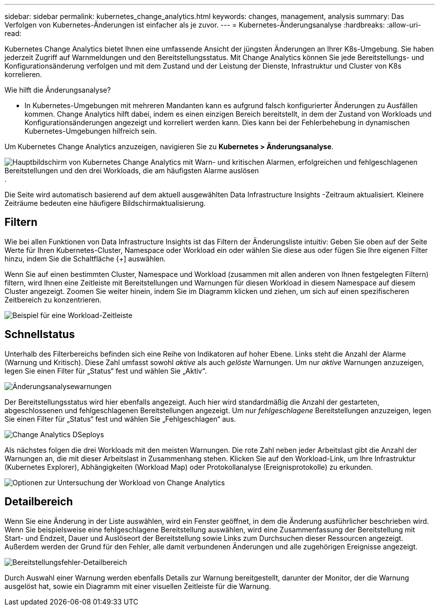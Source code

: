 ---
sidebar: sidebar 
permalink: kubernetes_change_analytics.html 
keywords: changes, management, analysis 
summary: Das Verfolgen von Kubernetes-Änderungen ist einfacher als je zuvor. 
---
= Kubernetes-Änderungsanalyse
:hardbreaks:
:allow-uri-read: 


[role="lead"]
Kubernetes Change Analytics bietet Ihnen eine umfassende Ansicht der jüngsten Änderungen an Ihrer K8s-Umgebung.  Sie haben jederzeit Zugriff auf Warnmeldungen und den Bereitstellungsstatus.  Mit Change Analytics können Sie jede Bereitstellungs- und Konfigurationsänderung verfolgen und mit dem Zustand und der Leistung der Dienste, Infrastruktur und Cluster von K8s korrelieren.

Wie hilft die Änderungsanalyse?

* In Kubernetes-Umgebungen mit mehreren Mandanten kann es aufgrund falsch konfigurierter Änderungen zu Ausfällen kommen.  Change Analytics hilft dabei, indem es einen einzigen Bereich bereitstellt, in dem der Zustand von Workloads und Konfigurationsänderungen angezeigt und korreliert werden kann.  Dies kann bei der Fehlerbehebung in dynamischen Kubernetes-Umgebungen hilfreich sein.


Um Kubernetes Change Analytics anzuzeigen, navigieren Sie zu *Kubernetes > Änderungsanalyse*.

image:ChangeAnalytitcs_Main_Screen.png["Hauptbildschirm von Kubernetes Change Analytics mit Warn- und kritischen Alarmen, erfolgreichen und fehlgeschlagenen Bereitstellungen und den drei Workloads, die am häufigsten Alarme auslösen"] .

Die Seite wird automatisch basierend auf dem aktuell ausgewählten Data Infrastructure Insights -Zeitraum aktualisiert.  Kleinere Zeiträume bedeuten eine häufigere Bildschirmaktualisierung.



== Filtern

Wie bei allen Funktionen von Data Infrastructure Insights ist das Filtern der Änderungsliste intuitiv: Geben Sie oben auf der Seite Werte für Ihren Kubernetes-Cluster, Namespace oder Workload ein oder wählen Sie diese aus oder fügen Sie Ihre eigenen Filter hinzu, indem Sie die Schaltfläche {+] auswählen.

Wenn Sie auf einen bestimmten Cluster, Namespace und Workload (zusammen mit allen anderen von Ihnen festgelegten Filtern) filtern, wird Ihnen eine Zeitleiste mit Bereitstellungen und Warnungen für diesen Workload in diesem Namespace auf diesem Cluster angezeigt.  Zoomen Sie weiter hinein, indem Sie im Diagramm klicken und ziehen, um sich auf einen spezifischeren Zeitbereich zu konzentrieren.

image:ChangeAnalytitcs_Filtered_Timeline.png["Beispiel für eine Workload-Zeitleiste"]



== Schnellstatus

Unterhalb des Filterbereichs befinden sich eine Reihe von Indikatoren auf hoher Ebene.  Links steht die Anzahl der Alarme (Warnung und Kritisch).  Diese Zahl umfasst sowohl _aktive_ als auch _gelöste_ Warnungen.  Um nur _aktive_ Warnungen anzuzeigen, legen Sie einen Filter für „Status“ fest und wählen Sie „Aktiv“.

image:ChangeAnalytitcs_Alerts.png["Änderungsanalysewarnungen"]

Der Bereitstellungsstatus wird hier ebenfalls angezeigt.  Auch hier wird standardmäßig die Anzahl der gestarteten, abgeschlossenen und fehlgeschlagenen Bereitstellungen angezeigt.  Um nur _fehlgeschlagene_ Bereitstellungen anzuzeigen, legen Sie einen Filter für „Status“ fest und wählen Sie „Fehlgeschlagen“ aus.

image:ChangeAnalytitcs_Deploys.png["Change Analytics DSeploys"]

Als nächstes folgen die drei Workloads mit den meisten Warnungen.  Die rote Zahl neben jeder Arbeitslast gibt die Anzahl der Warnungen an, die mit dieser Arbeitslast in Zusammenhang stehen.  Klicken Sie auf den Workload-Link, um Ihre Infrastruktur (Kubernetes Explorer), Abhängigkeiten (Workload Map) oder Protokollanalyse (Ereignisprotokolle) zu erkunden.

image:ChangeAnalytitcs_ExploreWorkloadAlerts.png["Optionen zur Untersuchung der Workload von Change Analytics"]



== Detailbereich

Wenn Sie eine Änderung in der Liste auswählen, wird ein Fenster geöffnet, in dem die Änderung ausführlicher beschrieben wird.  Wenn Sie beispielsweise eine fehlgeschlagene Bereitstellung auswählen, wird eine Zusammenfassung der Bereitstellung mit Start- und Endzeit, Dauer und Auslöseort der Bereitstellung sowie Links zum Durchsuchen dieser Ressourcen angezeigt.  Außerdem werden der Grund für den Fehler, alle damit verbundenen Änderungen und alle zugehörigen Ereignisse angezeigt.

image:ChangeAnalytitcs_DeployDetailPanel.png["Bereitstellungsfehler-Detailbereich"]

Durch Auswahl einer Warnung werden ebenfalls Details zur Warnung bereitgestellt, darunter der Monitor, der die Warnung ausgelöst hat, sowie ein Diagramm mit einer visuellen Zeitleiste für die Warnung.

